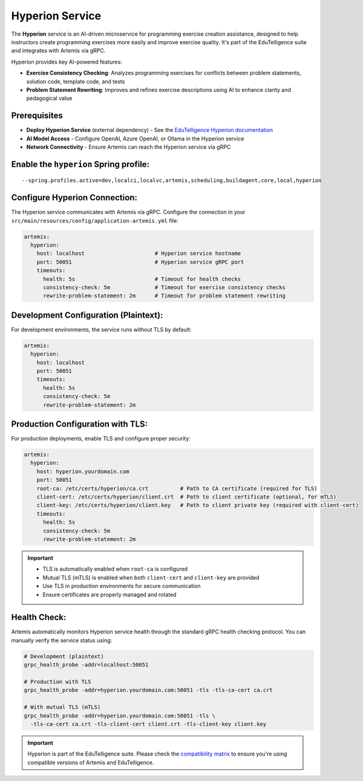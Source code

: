 .. _hyperion_service:

Hyperion Service
----------------

The **Hyperion** service is an AI-driven microservice for programming exercise creation assistance, designed to help instructors create programming exercises more easily and improve exercise quality. It's part of the EduTelligence suite and integrates with Artemis via gRPC.

Hyperion provides key AI-powered features:

- **Exercise Consistency Checking**: Analyzes programming exercises for conflicts between problem statements, solution code, template code, and tests
- **Problem Statement Rewriting**: Improves and refines exercise descriptions using AI to enhance clarity and pedagogical value

Prerequisites
^^^^^^^^^^^^^

- **Deploy Hyperion Service** (external dependency) - See the `EduTelligence Hyperion documentation <https://github.com/ls1intum/edutelligence/tree/main/hyperion>`_
- **AI Model Access** - Configure OpenAI, Azure OpenAI, or Ollama in the Hyperion service
- **Network Connectivity** - Ensure Artemis can reach the Hyperion service via gRPC

Enable the ``hyperion`` Spring profile:
^^^^^^^^^^^^^^^^^^^^^^^^^^^^^^^^^^^^^^^

::

   --spring.profiles.active=dev,localci,localvc,artemis,scheduling,buildagent,core,local,hyperion

Configure Hyperion Connection:
^^^^^^^^^^^^^^^^^^^^^^^^^^^^^^

The Hyperion service communicates with Artemis via gRPC. Configure the connection in your
``src/main/resources/config/application-artemis.yml`` file:

.. code:: yaml

   artemis:
     hyperion:
       host: localhost                      # Hyperion service hostname
       port: 50051                          # Hyperion service gRPC port
       timeouts:
         health: 5s                         # Timeout for health checks
         consistency-check: 5m              # Timeout for exercise consistency checks
         rewrite-problem-statement: 2m      # Timeout for problem statement rewriting

Development Configuration (Plaintext):
^^^^^^^^^^^^^^^^^^^^^^^^^^^^^^^^^^^^^^

For development environments, the service runs without TLS by default:

.. code:: yaml

   artemis:
     hyperion:
       host: localhost
       port: 50051
       timeouts:
         health: 5s
         consistency-check: 5m
         rewrite-problem-statement: 2m

Production Configuration with TLS:
^^^^^^^^^^^^^^^^^^^^^^^^^^^^^^^^^^

For production deployments, enable TLS and configure proper security:

.. code:: yaml

   artemis:
     hyperion:
       host: hyperion.yourdomain.com
       port: 50051
       root-ca: /etc/certs/hyperion/ca.crt          # Path to CA certificate (required for TLS)
       client-cert: /etc/certs/hyperion/client.crt  # Path to client certificate (optional, for mTLS)
       client-key: /etc/certs/hyperion/client.key   # Path to client private key (required with client-cert)
       timeouts:
         health: 5s
         consistency-check: 5m
         rewrite-problem-statement: 2m

.. important::
   - TLS is automatically enabled when ``root-ca`` is configured
   - Mutual TLS (mTLS) is enabled when both ``client-cert`` and ``client-key`` are provided
   - Use TLS in production environments for secure communication
   - Ensure certificates are properly managed and rotated

Health Check:
^^^^^^^^^^^^^

Artemis automatically monitors Hyperion service health through the standard gRPC health checking protocol. You can manually verify the service status using:

.. code:: bash

   # Development (plaintext)
   grpc_health_probe -addr=localhost:50051

   # Production with TLS
   grpc_health_probe -addr=hyperion.yourdomain.com:50051 -tls -tls-ca-cert ca.crt

   # With mutual TLS (mTLS)
   grpc_health_probe -addr=hyperion.yourdomain.com:50051 -tls \
     -tls-ca-cert ca.crt -tls-client-cert client.crt -tls-client-key client.key


.. important::
   Hyperion is part of the EduTelligence suite. Please check the `compatibility matrix <https://github.com/ls1intum/edutelligence#-artemis-compatibility>`_
   to ensure you're using compatible versions of Artemis and EduTelligence.

.. _EduTelligence Hyperion documentation: https://github.com/ls1intum/edutelligence/tree/main/hyperion
